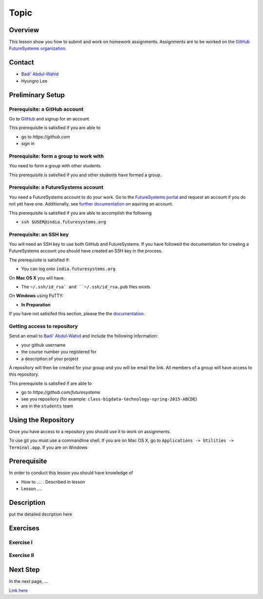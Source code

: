 Topic
======================================================================

Overview
----------------------------------------------------------------------

This lesson show you how to submit and work on homework assignments.
Assignments are to be worked on the
`GitHub FutureSystems organization`_.

.. _GitHub FutureSystems organization: https://github.com/futuresystems

Contact
----------------------------------------------------------------------

* `Badi' Abdul-Wahid <badonald@iu.edu>`_
* Hyungro Lee

Preliminary Setup
----------------------------------------------------------------------

Prerequisite: a GitHub account
^^^^^^^^^^^^^^^^^^

Go to `GitHub <https://github.com>`_ and signup for an account.

This prerequisite is satisfied if you are able to

* go to `https://github.com`
* sign in

Prerequisite: form a group to work with
^^^^^^^^^^^^^^^^^^^^^^^^^^^^^^^^^^^^^^^^^^^^^^^^^^^^^^^^^^^^^^^^^^^^^^

You need to form a group with other students.

This prerequisite is satisfied if you and other students have formed
a group.

Prerequisite: a FutureSystems account
^^^^^^^^^^^^^^^^^^^^^^^^^^^^^^^^^^^^^^^^^^^^^^^^^^^^^^^^^^^^^^^^^^^^^^

You need a FutureSystems account to do your work.
Go to the `FutureSystems portal <https://portal.futuresystems.org>`_
and request an account if you do not yet have one.
Additionally, see `further documentation`_ on aquiring an account.

.. _further documentation:  http://cloudmesh.github.io/introduction_to_cloud_computing/accounts/index.html

This prerequisite is satisfied if you are able to accomplish the following

* ``ssh $USER@india.futuresystems.org``

Prerequisite: an SSH key
^^^^^^^^^^^^^^^^^^^^^^^^^^^^^^^^^^^^^^^^^^^^^^^^^^^^^^^^^^^^^^^^^^^^^^

You will need an SSH key to use both GitHub and FutureSystems.
If you have followed the documentation for creating a FutureSystems
account you should have created an SSH key in the process.

The prerequisite is satisfied if:

* You can log onto ``india.futuresystems.org``

On **Mac OS X** you will have

* The ``~/.ssh/id_rsa` and ``~/.ssh/id_rsa.pub`` files exists

On **Windows** using PuTTY:

* **In Preparation**

If you have not satisifed this section, please the the `documentation`_.

.. _documentation: http://cloudmesh.github.io/introduction_to_cloud_computing/accounts/ssh.html#s-using-ssh

Getting access to repository
^^^^^^^^^^^^^^^^^^^^^^^^^^^^^^^^^^^^^^^^^^^^^^^^^^^^^^^^^^^^^^^^^^^^^^

Send an email to `Badi' Abdul-Wahid <badonald@iu.edu>`_ and include the
following information:

* your github username
* the course number you registered for
* a description of your project

A repository will then be created for your group and you will be
email the link.
All members of a group will have access to this repository.

This prerequisite is satisfied if are able to

* go to `https://github.com/futuresystems`
* see you repository (for example: ``class-bigdata-technology-spring-2015-ABCDE``)
* are in the ``students`` team

Using the Repository
----------------------------------------------------------------------

Once you have access to a repository you should use it to work on
assignments.

To use git you must use a commandline shell.
If you are on Mac OS X, go to
``Applications -> Utilities -> Terminal.app``.
If you are on Windows


Prerequisite
----------------------------------------------------------------------

In order to conduct this lesson you should have knowledge of

* How to .... . Described in lesson
* Lesson ....

Description
----------------------------------------------------------------------

put the detailed dscription here

  
Exercises
----------------------------------------------------------------------

Exercise I
^^^^^^^^^^^^^^^^^^

Exercise II
^^^^^^^^^^^^^^^^^^

Next Step
-----------

In the next page, ...

`Link here <link>`_

